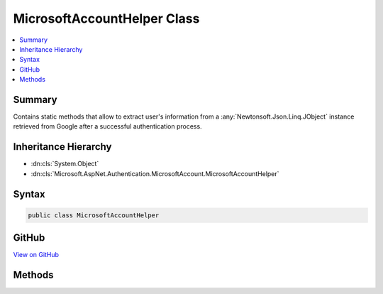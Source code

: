 

MicrosoftAccountHelper Class
============================



.. contents:: 
   :local:



Summary
-------

Contains static methods that allow to extract user's information from a :any:`Newtonsoft.Json.Linq.JObject`
instance retrieved from Google after a successful authentication process.





Inheritance Hierarchy
---------------------


* :dn:cls:`System.Object`
* :dn:cls:`Microsoft.AspNet.Authentication.MicrosoftAccount.MicrosoftAccountHelper`








Syntax
------

.. code-block:: csharp

   public class MicrosoftAccountHelper





GitHub
------

`View on GitHub <https://github.com/aspnet/apidocs/blob/master/aspnet/security/src/Microsoft.AspNet.Authentication.MicrosoftAccount/MicrosoftAccountHelper.cs>`_





.. dn:class:: Microsoft.AspNet.Authentication.MicrosoftAccount.MicrosoftAccountHelper

Methods
-------

.. dn:class:: Microsoft.AspNet.Authentication.MicrosoftAccount.MicrosoftAccountHelper
    :noindex:
    :hidden:

    
    .. dn:method:: Microsoft.AspNet.Authentication.MicrosoftAccount.MicrosoftAccountHelper.GetEmail(Newtonsoft.Json.Linq.JObject)
    
        
    
        Gets the user's email address.
    
        
        
        
        :type user: Newtonsoft.Json.Linq.JObject
        :rtype: System.String
    
        
        .. code-block:: csharp
    
           public static string GetEmail(JObject user)
    
    .. dn:method:: Microsoft.AspNet.Authentication.MicrosoftAccount.MicrosoftAccountHelper.GetFirstName(Newtonsoft.Json.Linq.JObject)
    
        
    
        Gets the user's first name.
    
        
        
        
        :type user: Newtonsoft.Json.Linq.JObject
        :rtype: System.String
    
        
        .. code-block:: csharp
    
           public static string GetFirstName(JObject user)
    
    .. dn:method:: Microsoft.AspNet.Authentication.MicrosoftAccount.MicrosoftAccountHelper.GetId(Newtonsoft.Json.Linq.JObject)
    
        
    
        Gets the Microsoft Account user ID.
    
        
        
        
        :type user: Newtonsoft.Json.Linq.JObject
        :rtype: System.String
    
        
        .. code-block:: csharp
    
           public static string GetId(JObject user)
    
    .. dn:method:: Microsoft.AspNet.Authentication.MicrosoftAccount.MicrosoftAccountHelper.GetLastName(Newtonsoft.Json.Linq.JObject)
    
        
    
        Gets the user's last name.
    
        
        
        
        :type user: Newtonsoft.Json.Linq.JObject
        :rtype: System.String
    
        
        .. code-block:: csharp
    
           public static string GetLastName(JObject user)
    
    .. dn:method:: Microsoft.AspNet.Authentication.MicrosoftAccount.MicrosoftAccountHelper.GetName(Newtonsoft.Json.Linq.JObject)
    
        
    
        Gets the user's name.
    
        
        
        
        :type user: Newtonsoft.Json.Linq.JObject
        :rtype: System.String
    
        
        .. code-block:: csharp
    
           public static string GetName(JObject user)
    

